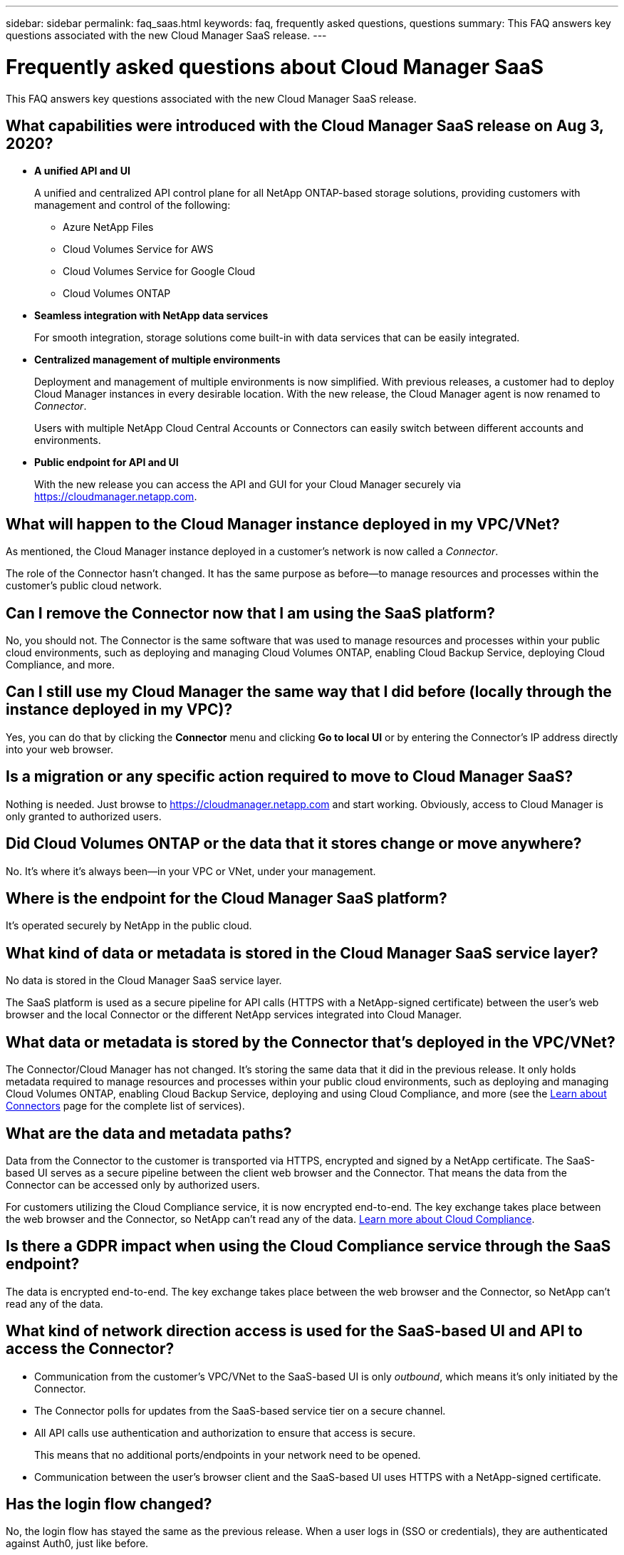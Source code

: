 ---
sidebar: sidebar
permalink: faq_saas.html
keywords: faq, frequently asked questions, questions
summary: This FAQ answers key questions associated with the new Cloud Manager SaaS release.
---

= Frequently asked questions about Cloud Manager SaaS
:hardbreaks:
:nofooter:
:icons: font
:linkattrs:
:imagesdir: ./media/

[.lead]
This FAQ answers key questions associated with the new Cloud Manager SaaS release.

== What capabilities were introduced with the Cloud Manager SaaS release on Aug 3, 2020?
 
* *A unified API and UI*
+
A unified and centralized API control plane for all NetApp ONTAP-based storage solutions, providing customers with management and control of the following:
+
** Azure NetApp Files
** Cloud Volumes Service for AWS
** Cloud Volumes Service for Google Cloud
** Cloud Volumes ONTAP

* *Seamless integration with NetApp data services*
+
For smooth integration, storage solutions come built-in with data services that can be easily integrated.

* *Centralized management of multiple environments*
+
Deployment and management of multiple environments is now simplified. With previous releases, a customer had to deploy Cloud Manager instances in every desirable location. With the new release, the Cloud Manager agent is now renamed to _Connector_.
+
Users with multiple NetApp Cloud Central Accounts or Connectors can easily switch between different accounts and environments.

* *Public endpoint for API and UI*
+
With the new release you can access the API and GUI for your Cloud Manager securely via  https://cloudmanager.netapp.com.

== What will happen to the Cloud Manager instance deployed in my VPC/VNet?

As mentioned, the Cloud Manager instance deployed in a customer’s network is now called a _Connector_.

The role of the Connector hasn't changed. It has the same purpose as before--to manage resources and processes within the customer’s public cloud network.

== Can I remove the Connector now that I am using the SaaS platform?

No, you should not. The Connector is the same software that was used to manage resources and processes within your public cloud environments, such as deploying and managing Cloud Volumes ONTAP, enabling Cloud Backup Service, deploying Cloud Compliance, and more.

== Can I still use my Cloud Manager the same way that I did before (locally through the instance deployed in my VPC)?

Yes, you can do that by clicking the *Connector* menu and clicking *Go to local UI* or by entering the Connector’s IP address directly into your web browser.

== Is a migration or any specific action required to move to Cloud Manager SaaS?

Nothing is needed. Just browse to https://cloudmanager.netapp.com and start working. Obviously, access to Cloud Manager is only granted to authorized users.

== Did Cloud Volumes ONTAP or the data that it stores change or move anywhere?

No. It’s where it's always been--in your VPC or VNet, under your management.

== Where is the endpoint for the Cloud Manager SaaS platform?

It's operated securely by NetApp in the public cloud.

== What kind of data or metadata is stored in the Cloud Manager SaaS service layer?

No data is stored in the Cloud Manager SaaS service layer.

The SaaS platform is used as a secure pipeline for API calls (HTTPS with a NetApp-signed certificate) between the user’s web browser and the local Connector or the different NetApp services integrated into Cloud Manager.

== What data or metadata is stored by the Connector that’s deployed in the VPC/VNet?

The Connector/Cloud Manager has not changed. It’s storing the same data that it did in the previous release. It only holds metadata required to manage resources and processes within your public cloud environments, such as deploying and managing Cloud Volumes ONTAP, enabling Cloud Backup Service, deploying and using Cloud Compliance, and more (see the link:concept_connectors.html[Learn about Connectors] page for the complete list of services).

== What are the data and metadata paths?

Data from the Connector to the customer is transported via HTTPS, encrypted and signed by a NetApp certificate. The SaaS-based UI serves as a secure pipeline between the client web browser and the Connector. That means the data from the Connector can be accessed only by authorized users.

For customers utilizing the Cloud Compliance service, it is now encrypted end-to-end. The key exchange takes place between the web browser and the Connector, so NetApp can’t read any of the data. https://cloud.netapp.com/cloud-compliance[Learn more about Cloud Compliance^].

== Is there a GDPR impact when using the Cloud Compliance service through the SaaS endpoint?

The data is encrypted end-to-end. The key exchange takes place between the web browser and the Connector, so NetApp can’t read any of the data.

== What kind of network direction access is used for the SaaS-based UI and API to access the Connector?

* Communication from the customer’s VPC/VNet to the SaaS-based UI is only _outbound_, which means it's only initiated by the Connector.

* The Connector polls for updates from the SaaS-based service tier on a secure channel.

* All API calls use authentication and authorization to ensure that access is secure.
+
This means that no additional ports/endpoints in your network need to be opened.

* Communication between the user's browser client and the SaaS-based UI uses HTTPS with a NetApp-signed certificate.

== Has the login flow changed?

No, the login flow has stayed the same as the previous release. When a user logs in (SSO or credentials), they are authenticated against Auth0, just like before.

Note the following:

* If SSO or Federation is in place, the same security procedures that were being used are still in place. Access is federation at your company's facility. When utilizing federated access, you can add MFA (at your company’s discretion) for heightened security.

* There are no changes to roles or permissions. Only users who are registered with the Cloud Central account can access the SaaS-based endpoints.

* Usage of Incognito Mode or a configuration where 3rd party cookies are not allowed in your client browser is currently not supported.

== Is the SaaS-based Cloud Manager compliant (SOC2, FedRAMP, etc.)?

Cloud Manager is in the process of obtaining SOC2 certification.

To comply with FedRAMP certification, the SaaS-based UI is not enabled for customers who require FedRAMP.
